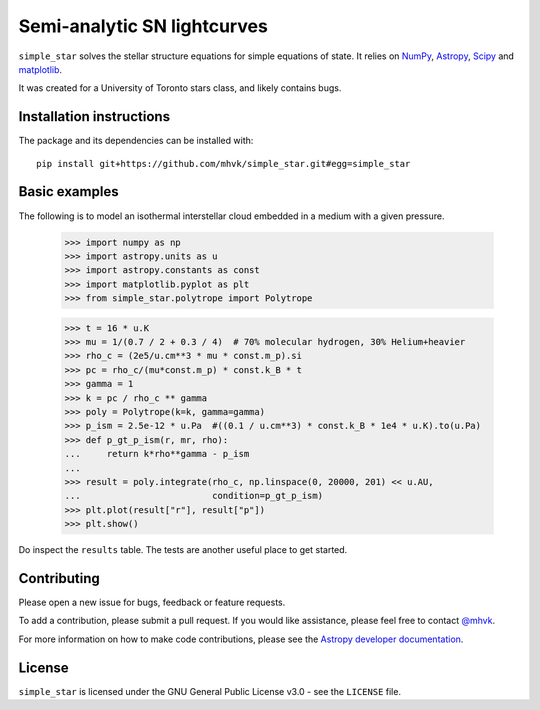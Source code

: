****************************
Semi-analytic SN lightcurves
****************************

.. image:: http://img.shields.io/badge/powered%20by-AstroPy-orange.svg?style=flat
    :target: http://www.astropy.org
    :alt: Powered by Astropy

.. image:: https://github.com/mhvk/simple_star/workflows/CI/badge.svg
    :target: https://github.com/mhvk/simple_star/actions
    :alt: Test Status

``simple_star`` solves the stellar structure equations for simple
equations of state.  It relies on `NumPy <http://www.numpy.org/>`_, `Astropy
<http://www.astropy.org/>`_, `Scipy <https://scipy.org/>`_ and
`matplotlib <https://matplotlib.org/>`_.

It was created for a University of Toronto stars class, and likely
contains bugs.

.. Installation

Installation instructions
=========================

The package and its dependencies can be installed with::

  pip install git+https://github.com/mhvk/simple_star.git#egg=simple_star

Basic examples
==============

The following is to model an isothermal interstellar cloud embedded in
a medium with a given pressure.

    >>> import numpy as np
    >>> import astropy.units as u
    >>> import astropy.constants as const
    >>> import matplotlib.pyplot as plt
    >>> from simple_star.polytrope import Polytrope

    >>> t = 16 * u.K
    >>> mu = 1/(0.7 / 2 + 0.3 / 4)  # 70% molecular hydrogen, 30% Helium+heavier
    >>> rho_c = (2e5/u.cm**3 * mu * const.m_p).si
    >>> pc = rho_c/(mu*const.m_p) * const.k_B * t
    >>> gamma = 1
    >>> k = pc / rho_c ** gamma
    >>> poly = Polytrope(k=k, gamma=gamma)
    >>> p_ism = 2.5e-12 * u.Pa  #((0.1 / u.cm**3) * const.k_B * 1e4 * u.K).to(u.Pa)
    >>> def p_gt_p_ism(r, mr, rho):
    ...     return k*rho**gamma - p_ism
    ...
    >>> result = poly.integrate(rho_c, np.linspace(0, 20000, 201) << u.AU,
    ...                         condition=p_gt_p_ism)
    >>> plt.plot(result["r"], result["p"])
    >>> plt.show()

Do inspect the ``results`` table.  The tests are another useful place
to get started.

Contributing
============

Please open a new issue for bugs, feedback or feature requests.

To add a contribution, please submit a pull request.  If you would
like assistance, please feel free to contact `@mhvk`_.

For more information on how to make code contributions, please see the `Astropy
developer documentation <http://docs.astropy.org/en/stable/index.html#developer-documentation)>`_.

License
=======

``simple_star`` is licensed under the GNU General Public License v3.0 - see the
``LICENSE`` file.

.. _@mhvk: https://github.com/mhvk

